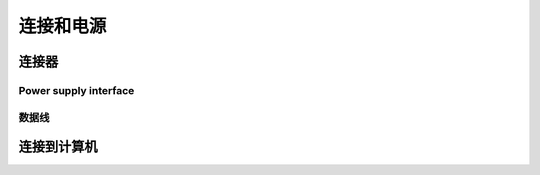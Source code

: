 连接和电源
========================================

连接器
---------------------------------

.. tabs::

   .. group-tab:: BP SAMLL

    .. image:: images/small.png
        :align: center

    A. 电源连接器 24V,5A DC
    B. 以太网连接器CAT 6或更高

   .. group-tab:: BP MEDIUM

    .. image:: images/medium.png
        :align: center

    A. 电源连接器 24V,10A DC
    B. 以太网连接器CAT 6或更高

   .. group-tab:: BP LARGE

    .. image:: images/large.png
        :align: center

    A. 以太网连接器CAT 6或更高
    B. 电源连接器 24V,5A DC
   
   .. group-tab:: BP AMR

    .. image:: images/amr.png
        :align: center

    A. 电源连接器 24V,5A DC
    B. 以太网连接器CAT 6或更高
      
   .. group-tab:: BP AMR-GPU

    .. image:: images/amr_gpu.png
        :align: center

    A. 电源连接器 24V,5A DC
    B. 以太网连接器CAT 6或更高

    

Power supply interface
^^^^^^^^^^^^^^^^^^^^^^^

.. tabs::

   .. group-tab:: BP SAMLL

    +-----------------------+--------+------------------------------+
    | 引脚分布               |  引脚  |  用途                         | 
    +=======================+========+==============================+
    |                       |   1    |  DC24V                       |
    |                       +--------+------------------------------+
    |.. image:: images/1.png|   2    |  RGND                        | 
    |  :align: center       +--------+------------------------------+
    |                       |   3    |  TRGE                        | 
    |                       +--------+------------------------------+
    |                       |   4    |  TGND                        | 
    |                       +--------+------------------------------+
    |                       |   5    |  SGND                        | 
    |                       +--------+------------------------------+
    |                       |   6    |  保留，请勿连接               | 
    +-----------------------+--------+------------------------------+


    .. tip::
        - PGND是指电源地/机壳地，POWER GND 
        - AGND是指模拟地，ANALOGUE GND 
        - DGND是指数字地，DIGITAL GND 
        - TGND是指特殊芯片参考地 


   .. group-tab:: BP MEDIUM

    +-----------------------+--------+------------------------------+
    | 引脚分布               |  引脚  |  用途                         | 
    | Pinout                |  Pin   |  Purpose                     | 
    +=======================+========+==============================+
    |                       |   1    |  DC24V                       |
    |                       +--------+------------------------------+
    |.. image:: images/1.png|   2    |  RGND                        | 
    |  :align: center       +--------+------------------------------+
    |                       |   3    |  TRGE                        | 
    |                       +--------+------------------------------+
    |                       |   4    |  TGND                        | 
    |                       +--------+------------------------------+
    |                       |   5    |  SGND                        | 
    |                       +--------+------------------------------+
    |                       |   6    |  保留，请勿连接               | 
    +-----------------------+--------+------------------------------+

    .. tip::
        - PGND是指电源地/机壳地，POWER GND 
        - AGND是指模拟地，ANALOGUE GND 
        - DGND是指数字地，DIGITAL GND 
        - TGND是指特殊芯片参考地 

   .. group-tab:: BP LARGE

    +-----------------------+--------+------------------------------+
    | 引脚分布               |  引脚  |  用途                         | 
    +=======================+========+==============================+
    |                       |   1    |  DC24V                       |
    |                       +--------+------------------------------+
    |.. image:: images/1.png|   2    |  RGND                        | 
    |  :align: center       +--------+------------------------------+
    |                       |   3    |  TRGE                        | 
    |                       +--------+------------------------------+
    |                       |   4    |  TGND                        | 
    |                       +--------+------------------------------+
    |                       |   5    |  SGND                        | 
    |                       +--------+------------------------------+
    |                       |   6    |  保留，请勿连接               | 
    +-----------------------+--------+------------------------------+

    .. tip::
        - PGND是指电源地/机壳地，POWER GND 
        - AGND是指模拟地，ANALOGUE GND 
        - DGND是指数字地，DIGITAL GND 
        - TGND是指特殊芯片参考地 

   .. group-tab:: BP AMR

    +-----------------------+--------+------------------------------+
    | 引脚分布               |  引脚  |  用途                         | 
    +=======================+========+==============================+
    |                       |   1    |  DC24V                       |
    |                       +--------+------------------------------+
    |.. image:: images/2.png|   2    |  RGND                        | 
    |  :align: center       +--------+------------------------------+
    |                       |   3    |  SGND                        | 
    +-----------------------+--------+------------------------------+

    .. tip::
        - PGND是指电源地/机壳地，POWER GND 
        - AGND是指模拟地，ANALOGUE GND 
        - DGND是指数字地，DIGITAL GND 
        - TGND是指特殊芯片参考地 

   
   .. group-tab:: BP AMR-GPU

    +-----------------------+--------+------------------------------+
    | 引脚分布               |  引脚  |  用途                         | 
    +=======================+========+==============================+
    |                       |   1    |  DC24V                       |
    |                       +--------+------------------------------+
    |.. image:: images/2.png|   2    |  RGND                        | 
    |  :align: center       +--------+------------------------------+
    |                       |   3    |  SGND                        | 
    +-----------------------+--------+------------------------------+

    .. tip::
        - PGND是指电源地/机壳地，POWER GND 
        - AGND是指模拟地，ANALOGUE GND 
        - DGND是指数字地，DIGITAL GND 
        - TGND是指特殊芯片参考地 




数据线
^^^^^^^^^^^^^^^^^^^^^^^

.. tabs::

   .. group-tab:: BP SAMLL

    BP Small 使用以太网电缆进行数据传输。

    下表提供了以太网电缆的引脚分布。


    .. image:: images/ethernet.png
        :align: center

   .. group-tab:: BP MEDIUM

    BP Medium 使用以太网电缆进行数据传输。

    下表提供了以太网电缆的引脚分布。


    .. image:: images/ethernet.png
        :align: center

   .. group-tab:: BP LARGE

    BP Large 使用以太网电缆进行数据传输。

    下表提供了以太网电缆的引脚分布。


    .. image:: images/ethernet.png
        :align: center

   .. group-tab:: BP AMR

    BP Amr 使用以太网电缆进行数据传输。

    下表提供了以太网电缆的引脚分布。


    .. image:: images/ethernet.png
        :align: center

   .. group-tab:: BP AMR-GPU

    BP Amr-gpu 使用以太网电缆进行数据传输。

    下表提供了以太网电缆的引脚分布。


    .. image:: images/ethernet.png
        :align: center



连接到计算机
-----------------------------------

.. tabs::

   .. group-tab:: BP SAMLL

    1. 先将电源插头插入 "24V"
    2. 将以太网线插入摄像机，并将其与电脑连接起来
    3. 将电源插头插入电源插座。

    .. note::
        在断开连接时，按照相反的程序进行，先断开主电源。
        |br| 确保所有的连接都拧紧了。M12螺纹接头的连接螺母在某些情况下可能很难拧入。如果安装正确，它们会提供一个坚固和可靠的连接。      
        |br| 检查 :ref:`系统要求` 以了解性能方面的考虑。

    使用随设备提供的AC/DC适配器，以确保符合排放和抗扰度标准。

    DaoAI BP Small通过一个热敏电阻来防止极性反转和过热，该热敏电阻可以物理性地切断电源。

    DaoAI BP Small使用以太网通信，需要1 Gbps的性能。
    
    网络拓扑结构
        DaoAI BP Small支持以下网络拓扑结构。


    .. list-table::
        :widths: 25 25 
        :header-rows: 1

        * - 直接连接
          - 通过交换机连接
        * - .. image:: images/amrc.png
                :scale: 38%
          - .. image:: images/amrswitch.png
                :scale: 34% 

    继续阅读 :ref:`软件安装`，在那里你还可以找到网络配置。
   
   .. group-tab:: BP MEDIUM

    1. 先将电源插头插入 "24V"
    2. 将以太网线插入摄像机，并将其与电脑连接起来
    3. 将电源插头插入电源插座。

    .. note::
        在断开连接时，按照相反的程序进行，先断开主电源。
        |br| 确保所有的连接都拧紧了。M12螺纹接头的连接螺母在某些情况下可能很难拧入。如果安装正确，它们会提供一个坚固和可靠的连接。      
        |br| 检查 :ref:`系统要求` 以了解性能方面的考虑。

    使用随设备提供的AC/DC适配器，以确保符合排放和抗扰度标准。

    DaoAI BP Medium通过一个热敏电阻来防止极性反转和过热，该热敏电阻可以物理性地切断电源。

    DaoAI BP Medium使用以太网通信，需要1 Gbps的性能。
    
    网络拓扑结构
        DaoAI BP Medium支持以下网络拓扑结构。
        
    .. list-table::
        :widths: 25 25 
        :header-rows: 1

        * - 直接连接
          - 通过交换机连接
        * - .. image:: images/mediumc.png
                :scale: 38%
          - .. image:: images/mediumswitch.png
                :scale: 34% 

    继续阅读 :ref:`软件安装`，在那里你还可以找到网络配置。


   .. group-tab:: BP LARGE

    1. 先将电源插头插入 "24V"
    2. 将以太网线插入摄像机，并将其与电脑连接起来
    3. 将电源插头插入电源插座。

    .. note::
        在断开连接时，按照相反的程序进行，先断开主电源。
        |br| 确保所有的连接都拧紧了。M12螺纹接头的连接螺母在某些情况下可能很难拧入。如果安装正确，它们会提供一个坚固和可靠的连接。      
        |br| 检查 :ref:`系统要求` 以了解性能方面的考虑。

    使用随设备提供的AC/DC适配器，以确保符合排放和抗扰度标准。

    DaoAI BP LARGE通过一个热敏电阻来防止极性反转和过热，该热敏电阻可以物理性地切断电源。

    DaoAI BP LARGE使用以太网通信，需要1 Gbps的性能。
    
    网络拓扑结构
        DaoAI BP LARGE支持以下网络拓扑结构。

    .. list-table::
        :widths: 25 25 
        :header-rows: 1

        * - 直接连接
          - 通过交换机连接
        * - .. image:: images/largec.png
                :scale: 38%
          - .. image:: images/largeswitch.png
                :scale: 34% 

    继续阅读 :ref:`软件安装`，在那里你还可以找到网络配置。

   
   .. group-tab:: BP AMR

    1. 先将电源插头插入 "24V"
    2. 将以太网线插入摄像机，并将其与电脑连接起来
    3. 将电源插头插入电源插座。

    .. note::
        在断开连接时，按照相反的程序进行，先断开主电源。
        |br| 确保所有的连接都拧紧了。M12螺纹接头的连接螺母在某些情况下可能很难拧入。如果安装正确，它们会提供一个坚固和可靠的连接。      
        |br| 检查 :ref:`系统要求` 以了解性能方面的考虑。

    使用随设备提供的AC/DC适配器，以确保符合排放和抗扰度标准。

    DaoAI BP AMR通过一个热敏电阻来防止极性反转和过热，该热敏电阻可以物理性地切断电源。

    DaoAI BP AMR使用以太网通信，需要1 Gbps的性能。
    
    网络拓扑结构
        DaoAI BP AMR支持以下网络拓扑结构。

    .. list-table::
        :widths: 25 25 
        :header-rows: 1

        * - 直接连接
          - 通过交换机连接
        * - .. image:: images/amrc.png
                :scale: 38%
          - .. image:: images/amrswitch.png
                :scale: 34% 
    
    继续阅读 :ref:`软件安装`，在那里你还可以找到网络配置。

      
   .. group-tab:: BP AMR-GPU

    1. 先将电源插头插入 "24V"
    2. 将以太网线插入摄像机，并将其与电脑连接起来
    3. 将电源插头插入电源插座。

    .. note::
        在断开连接时，按照相反的程序进行，先断开主电源。
        |br| 确保所有的连接都拧紧了。M12螺纹接头的连接螺母在某些情况下可能很难拧入。如果安装正确，它们会提供一个坚固和可靠的连接。      
        |br| 检查 :ref:`系统要求` 以了解性能方面的考虑。

    使用随设备提供的AC/DC适配器，以确保符合排放和抗扰度标准。

    DaoAI BP AMR-GPU通过一个热敏电阻来防止极性反转和过热，该热敏电阻可以物理性地切断电源。

    DaoAI BP AMR-GPU使用以太网通信，需要1 Gbps的性能。
    
    网络拓扑结构
        DaoAI BP AMR-GPU支持以下网络拓扑结构。

    .. list-table::
        :widths: 25 25 
        :header-rows: 1

        * - 直接连接
          - 通过交换机连接
        * - .. image:: images/amrc.png
                :scale: 38%
          - .. image:: images/amrswitch.png
                :scale: 34% 

    继续阅读 :ref:`软件安装`，在那里你还可以找到网络配置。
     
.. |br| raw:: html

      <br>